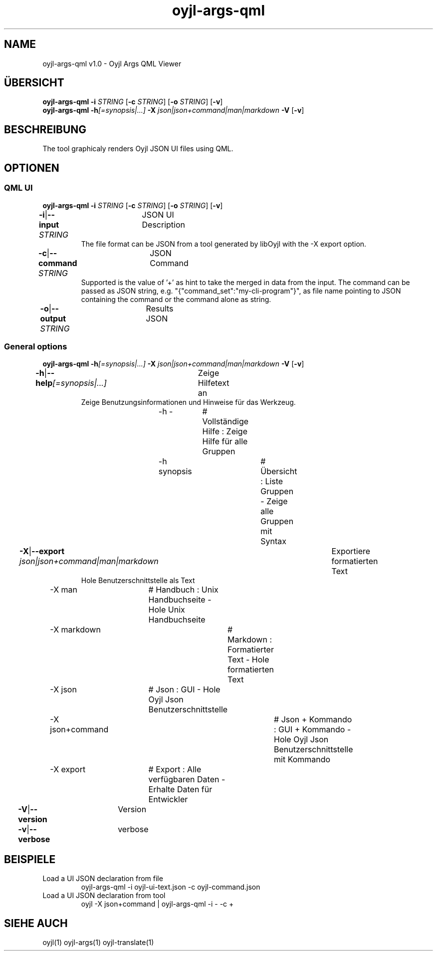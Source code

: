 .TH "oyjl-args-qml" 1 "November 15, 2020" "User Commands"
.SH NAME
oyjl-args-qml v1.0 \- Oyjl Args QML Viewer
.SH ÜBERSICHT
\fBoyjl-args-qml\fR \fB\-i\fR \fISTRING\fR [\fB\-c\fR \fISTRING\fR] [\fB\-o\fR \fISTRING\fR] [\fB\-v\fR]
.br
\fBoyjl-args-qml\fR \fB\-h\fR\fI[=synopsis|...]\fR \fB\-X\fR \fIjson|json+command|man|markdown\fR \fB\-V\fR [\fB\-v\fR]
.SH BESCHREIBUNG
The tool graphicaly renders Oyjl JSON UI files using QML.
.SH OPTIONEN
.SS
QML UI
\fBoyjl-args-qml\fR \fB\-i\fR \fISTRING\fR [\fB\-c\fR \fISTRING\fR] [\fB\-o\fR \fISTRING\fR] [\fB\-v\fR]
.br
\fB\-i\fR|\fB\-\-input\fR \fISTRING\fR	JSON UI Description
.RS
The file format can be JSON from a tool generated by libOyjl with the -X export option.
.RE
\fB\-c\fR|\fB\-\-command\fR \fISTRING\fR	JSON Command
.RS
Supported is the value of '+' as hint to take the merged in data from the input. The command can be passed as JSON string, e.g. "{"command_set":"my-cli-program"}", as file name pointing to JSON containing the command or the command alone as string.
.RE
\fB\-o\fR|\fB\-\-output\fR \fISTRING\fR	Results JSON
.br
.SS
General options
\fBoyjl-args-qml\fR \fB\-h\fR\fI[=synopsis|...]\fR \fB\-X\fR \fIjson|json+command|man|markdown\fR \fB\-V\fR [\fB\-v\fR]
.br
\fB\-h\fR|\fB\-\-help\fR\fI[=synopsis|...]\fR	Zeige Hilfetext an
.RS
Zeige Benutzungsinformationen und Hinweise für das Werkzeug.
.RE
	\-h -		# Vollständige Hilfe : Zeige Hilfe für alle Gruppen
.br
	\-h synopsis		# Übersicht : Liste Gruppen - Zeige alle Gruppen mit Syntax
.br
\fB\-X\fR|\fB\-\-export\fR \fIjson|json+command|man|markdown\fR	Exportiere formatierten Text
.RS
Hole Benutzerschnittstelle als Text
.RE
	\-X man		# Handbuch : Unix Handbuchseite - Hole Unix Handbuchseite
.br
	\-X markdown		# Markdown : Formatierter Text - Hole formatierten Text
.br
	\-X json		# Json : GUI - Hole Oyjl Json Benutzerschnittstelle
.br
	\-X json+command		# Json + Kommando : GUI + Kommando - Hole Oyjl Json Benutzerschnittstelle mit Kommando
.br
	\-X export		# Export : Alle verfügbaren Daten - Erhalte Daten für Entwickler
.br
\fB\-V\fR|\fB\-\-version\fR	Version
.br
\fB\-v\fR|\fB\-\-verbose\fR	verbose
.br
.SH BEISPIELE
.TP
Load a UI JSON declaration from file
.br
oyjl-args-qml -i oyjl-ui-text.json -c oyjl-command.json
.TP
Load a UI JSON declaration from tool
.br
oyjl -X json+command | oyjl-args-qml -i - -c +
.SH SIEHE AUCH
.TP
oyjl(1) oyjl-args(1) oyjl-translate(1)
.br

